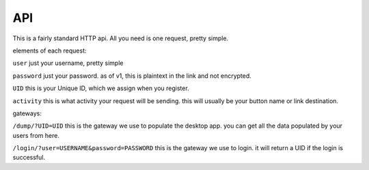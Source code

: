API
===

This is a fairly standard HTTP api. All you need is one request, pretty simple.

elements of each request:

``user``
just your username, pretty simple

``password``
just your password. as of v1, this is plaintext in the link and not encrypted. 

``UID``
this is your Unique ID, which we assign when you register.

``activity``
this is what activity your request will be sending. this will usually be your button name or link destination.

gateways:

``/dump/?UID=UID``
this is the gateway we use to populate the desktop app. you can get all the data populated by your users from here.

``/login/?user=USERNAME&password=PASSWORD``
this is the gateway we use to login. it will return a UID if the login is successful.

